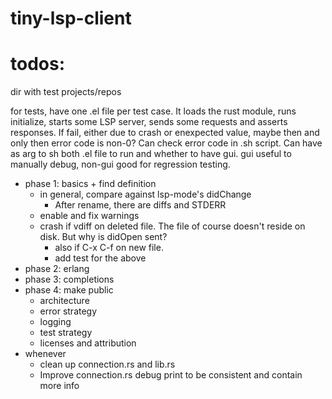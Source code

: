 
* tiny-lsp-client

* todos:

dir with test projects/repos

for tests, have one .el file per test case. It loads the rust module, runs initialize, starts some LSP server, sends some requests and asserts responses. If fail, either due to crash or enexpected value, maybe then and only then error code is non-0? Can check error code in .sh script. Can have as arg to sh both .el file to run and whether to have gui. gui useful to manually debug, non-gui good for regression testing.

- phase 1: basics + find definition
  - in general, compare against lsp-mode's didChange
    - After rename, there are diffs and STDERR
  - enable and fix warnings
  - crash if vdiff on deleted file. The file of course doesn't reside on disk. But why is didOpen sent?
    - also if C-x C-f on new file.
    - add test for the above
- phase 2: erlang
- phase 3: completions
- phase 4: make public
  - architecture
  - error strategy
  - logging
  - test strategy
  - licenses and attribution
- whenever
  - clean up connection.rs and lib.rs
  - Improve connection.rs debug print to be consistent and contain more info
